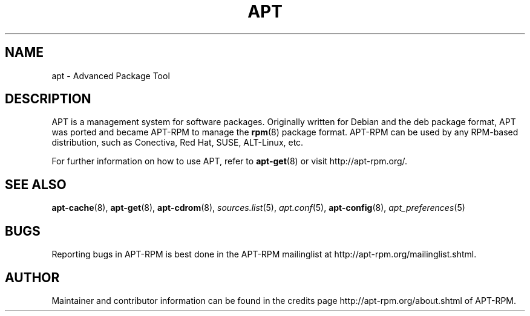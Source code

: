 .TH "APT" 8 "14 Jun 2006" "APT-RPM" "apt"
.SH NAME
apt - Advanced Package Tool

.SH DESCRIPTION
APT is a management system for software packages.  Originally written for Debian and the deb package format, APT was ported and became APT-RPM to manage the \fBrpm\fR(8) package format.  APT-RPM can be used by any RPM-based distribution, such as Conectiva, Red Hat, SUSE, ALT-Linux, etc.
.LP
For further information on how to use APT, refer to \fBapt-get\fR(8) or visit http://apt-rpm.org/.

.SH SEE ALSO
\fBapt-cache\fR(8), \fBapt-get\fR(8), \fBapt-cdrom\fR(8),
\fIsources.list\fR(5), \fIapt.conf\fR(5), \fBapt-config\fR(8),
\fIapt_preferences\fR(5)

.SH "BUGS"
Reporting bugs in APT-RPM is best done in the APT-RPM mailinglist at
http://apt-rpm.org/mailinglist.shtml.

.SH "AUTHOR"
Maintainer and contributor information can be found in the credits page
http://apt-rpm.org/about.shtml of APT-RPM.
